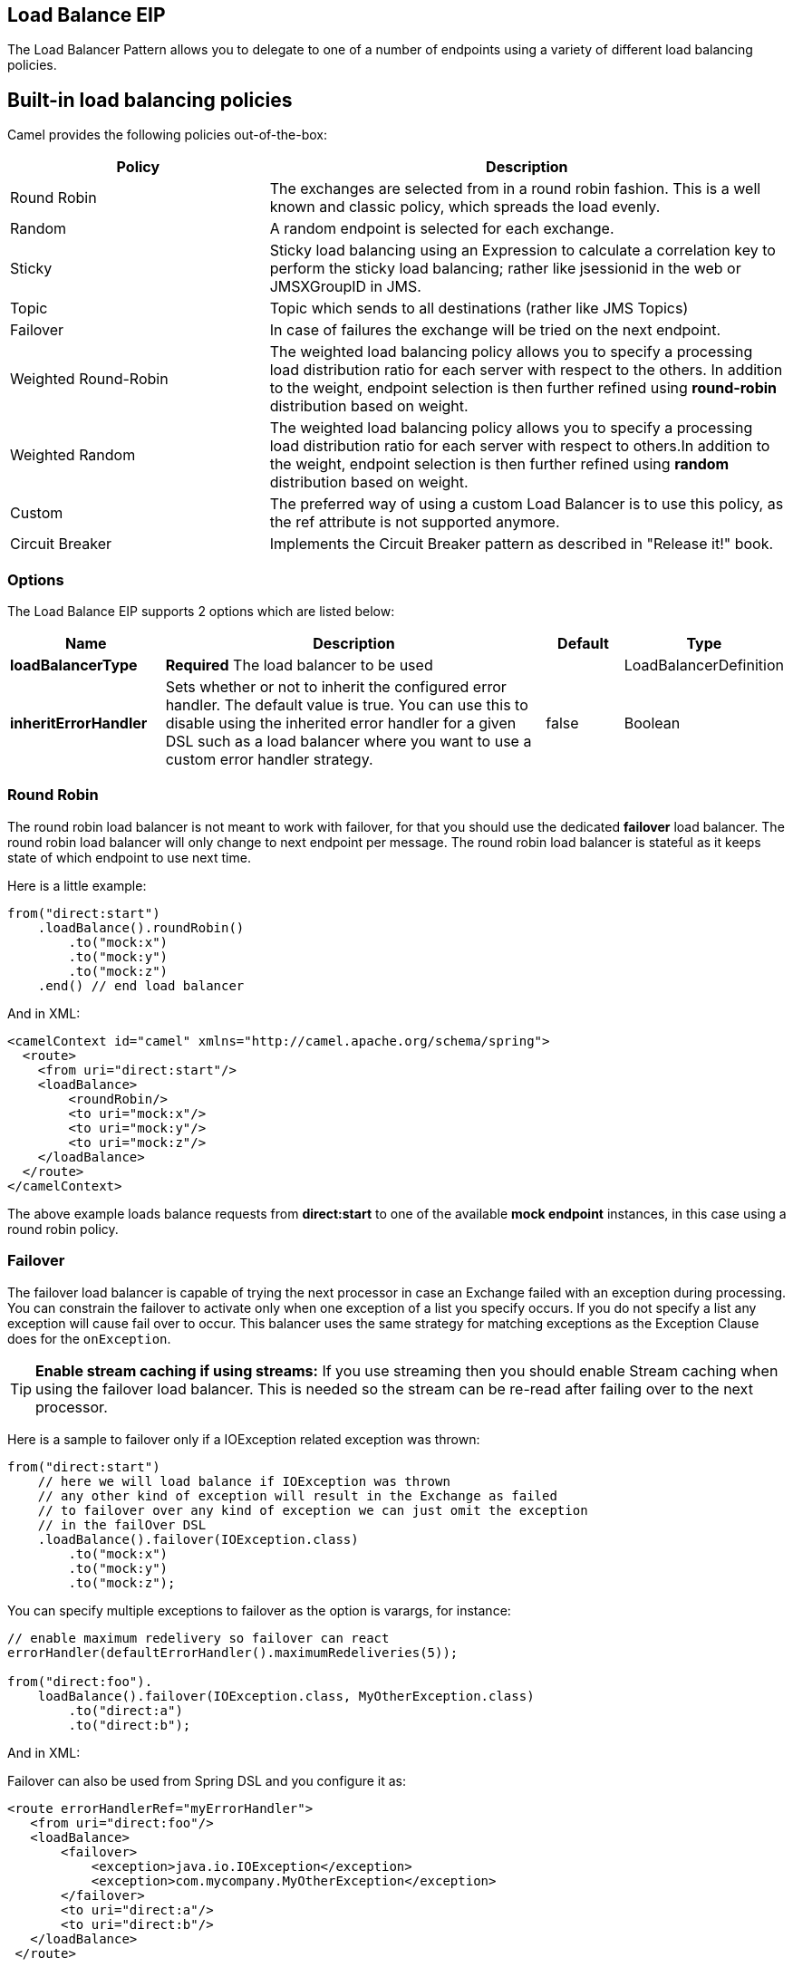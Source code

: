 [[loadBalance-eip]]
== Load Balance EIP

The Load Balancer Pattern allows you to delegate to one of a number of endpoints using a variety of different load balancing policies.

== Built-in load balancing policies

Camel provides the following policies out-of-the-box:

[width="100%",cols="3,6",options="header"]
|=======================================================================
| Policy | Description
| Round Robin | The exchanges are selected from in a round robin fashion. This is a well known and classic policy, which spreads the load evenly.
| Random | A random endpoint is selected for each exchange.
| Sticky | Sticky load balancing using an Expression to calculate a correlation key to perform the sticky load balancing; rather like jsessionid in the web or JMSXGroupID in JMS.
| Topic | Topic which sends to all destinations (rather like JMS Topics)
| Failover | In case of failures the exchange will be tried on the next endpoint.
| Weighted Round-Robin |The weighted load balancing policy allows you to specify a processing load distribution ratio for each server with respect to the others. In addition to the weight, endpoint selection is then further refined using *round-robin* distribution based on weight.
| Weighted Random |The weighted load balancing policy allows you to specify a processing load distribution ratio for each server with respect to others.In addition to the weight, endpoint selection is then further refined using *random* distribution based on weight.
| Custom |The preferred way of using a custom Load Balancer is to use this policy, as the ref attribute is not supported anymore.
| Circuit Breaker |Implements the Circuit Breaker pattern as described in "Release it!" book.
|=======================================================================

=== Options

// eip options: START
The Load Balance EIP supports 2 options which are listed below:

[width="100%",cols="2,5,^1,2",options="header"]
|===
| Name | Description | Default | Type
| *loadBalancerType* | *Required* The load balancer to be used |  | LoadBalancerDefinition
| *inheritErrorHandler* | Sets whether or not to inherit the configured error handler. The default value is true. You can use this to disable using the inherited error handler for a given DSL such as a load balancer where you want to use a custom error handler strategy. | false | Boolean
|===
// eip options: END


=== Round Robin

The round robin load balancer is not meant to work with failover, for that you should use the dedicated *failover* load balancer. The round robin load balancer will only change to next endpoint per message.
The round robin load balancer is stateful as it keeps state of which endpoint to use next time.

Here is a little example:

[source,java]
----
from("direct:start")
    .loadBalance().roundRobin()
        .to("mock:x")
        .to("mock:y")
        .to("mock:z")
    .end() // end load balancer
----

And in XML:
[source,xml]
----
<camelContext id="camel" xmlns="http://camel.apache.org/schema/spring">
  <route>
    <from uri="direct:start"/>
    <loadBalance>
        <roundRobin/>
        <to uri="mock:x"/>
        <to uri="mock:y"/>
        <to uri="mock:z"/>
    </loadBalance>
  </route>
</camelContext>
----

The above example loads balance requests from *direct:start* to one of the available *mock endpoint* instances, in this case using a round robin policy.

=== Failover

The failover load balancer is capable of trying the next processor in case an Exchange failed with an exception during processing.
You can constrain the failover to activate only when one exception of a list you specify occurs. If you do not specify a list any exception will cause fail over to occur. This balancer uses the same strategy for matching exceptions as the Exception Clause does for the `onException`.

TIP: **Enable stream caching if using streams:**
If you use streaming then you should enable Stream caching when using the failover load balancer. This is needed so the stream can be re-read after failing over to the next processor.

Here is a sample to failover only if a IOException related exception was thrown:
[source,java]
----
from("direct:start")
    // here we will load balance if IOException was thrown
    // any other kind of exception will result in the Exchange as failed
    // to failover over any kind of exception we can just omit the exception
    // in the failOver DSL
    .loadBalance().failover(IOException.class)
        .to("mock:x")
        .to("mock:y")
        .to("mock:z");
----
You can specify multiple exceptions to failover as the option is varargs, for instance:

[source,java]
----
// enable maximum redelivery so failover can react
errorHandler(defaultErrorHandler().maximumRedeliveries(5));

from("direct:foo").
    loadBalance().failover(IOException.class, MyOtherException.class)
        .to("direct:a")
        .to("direct:b");
----

And in XML:

Failover can also be used from Spring DSL and you configure it as:
[source,xml]
----
<route errorHandlerRef="myErrorHandler">
   <from uri="direct:foo"/>
   <loadBalance>
       <failover>
           <exception>java.io.IOException</exception>
           <exception>com.mycompany.MyOtherException</exception>
       </failover>
       <to uri="direct:a"/>
       <to uri="direct:b"/>
   </loadBalance>
 </route>
----

=== Using failover in round robin mode

An example using Java DSL:
[source,java]
----
from("direct:start")
    // Use failover load balancer in stateful round robin mode
    // which mean it will failover immediately in case of an exception
    // as it does NOT inherit error handler. It will also keep retrying as
    // its configured to newer exhaust.
    .loadBalance().failover(-1, false, true)
        .to("direct:bad")
        .to("direct:bad2")
        .to("direct:good")
        .to("direct:good2");
----

And the same example using Spring XML:
[source,xml]
----
<route>
    <from uri="direct:start"/>
    <loadBalance>
        <!-- failover using stateful round robin,
             which will keep retrying forever those 4 endpoints until success.
             You can set the maximumFailoverAttempt to break out after X attempts -->
        <failover roundRobin="true"/>
        <to uri="direct:bad"/>
        <to uri="direct:bad2"/>
        <to uri="direct:good"/>
        <to uri="direct:good2"/>
    </loadBalance>
</route>
----

TIP: *Disabled inheritErrorHandler*: You can configure `inheritErrorHandler=false` if you want to failover to the next endpoint as fast as possible.
By disabling the Error Handler you ensure it does not _intervene_ which allows the `failover` load balancer to handle failover asap.
By also enabling `roundRobin` mode, then it will keep retrying until it success. You can then configure the `maximumFailoverAttempts` option to a high value to let it eventually exhaust (give up) and fail.

=== Weighted Round-Robin and Random Load Balancing

*Available as of Camel 2.5*

In many enterprise environments where server nodes of unequal processing power & performance characteristics are utilized to host services and processing endpoints, it is frequently necessary to distribute processing load based on their individual server capabilities so that some endpoints are not unfairly burdened with requests. Obviously simple round-robin or random load balancing do not alleviate problems of this nature. A Weighted Round-Robin and/or Weighted Random load balancer can be used to address this problem.
The weighted load balancing policy allows you to specify a processing load distribution ratio for each server with respect to others. You can specify this as a positive processing weight for each server. A larger number indicates that the server can handle a larger load. The weight is utilized to determine the payload distribution ratio to different processing endpoints with respect to others.

The parameters that can be used are

[width="100%",cols="3,1,2,6",options="header"]
|=======================================================================
| Option | Type | Default | Description
| roundRobin | boolean | false | The default value for round-robin is false. In the absence of this setting or parameter the load balancing algorithm used is random.
| distributionRatio | String | none | The distributionRatio is a delimited String consisting on integer weights separated by delimiters for example "2,3,5". The distributionRatio must match the number of endpoints and/or processors specified in the load balancer list.
| distributionRatioDelimiter | String | , | The distributionRatioDelimiter is the delimiter used to specify the distributionRatio. If this attribute is not specified a default delimiter "," is expected as the delimiter used for specifying the distributionRatio.
|=======================================================================

=== Using Weighted round-robin & random load balancing

*Available as of Camel 2.5*

An example using Java DSL:
[source,java]
----
List<integer> distributionRatio = new ArrayList<integer>();
distributionRatio.add(4);
distributionRatio.add(2);
distributionRatio.add(1);

// round-robin
from("direct:start")
    .loadBalance().weighted(true, distributionRatio)
    .to("mock:x", "mock:y", "mock:z");

//random
from("direct:start")
    .loadBalance().weighted(false, distributionRatio)
    .to("mock:x", "mock:y", "mock:z");
----

And the same example using Spring XML:
[source,xml]
----
<route>
  <from uri="direct:start"/>
  <loadBalance>
    <weighted roundRobin="false"
              distributionRatio="4 2 1"/>
      <to uri="mock:x"/>
      <to uri="mock:y"/>
      <to uri="mock:z"/>
  </loadBalance>
</route>
----

An example using Java DSL:
[source,java]
----
// round-robin
from("direct:start")
    .loadBalance().weighted(true, "4:2:1" distributionRatioDelimiter=":")
    .to("mock:x", "mock:y", "mock:z");

//random
from("direct:start")
    .loadBalance().weighted(false, "4,2,1")
    .to("mock:x", "mock:y", "mock:z");
----

And the same example using Spring XML:
[source,xml]
----
<route>
  <from uri="direct:start"/>
  <loadBalance>
    <weighted roundRobin="false"
              distributionRatio="4-2-1" distributionRatioDelimiter="-" />
      <to uri="mock:x"/>
      <to uri="mock:y"/>
      <to uri="mock:z"/>
  </loadBalance>
</route>
----
